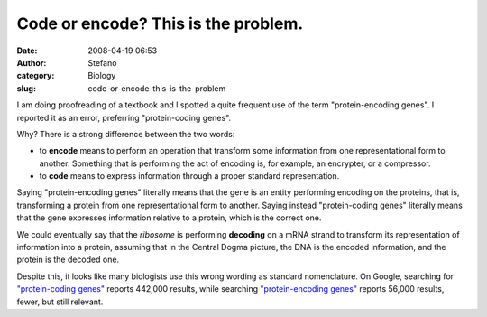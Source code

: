 Code or encode? This is the problem.
####################################
:date: 2008-04-19 06:53
:author: Stefano
:category: Biology
:slug: code-or-encode-this-is-the-problem

I am doing proofreading of a textbook and I spotted a quite frequent use
of the term "protein-encoding genes". I reported it as an error,
preferring "protein-coding genes".

Why? There is a strong difference between the two words:

-  to **encode** means to perform an operation that transform some
   information from one representational form to another. Something that
   is performing the act of encoding is, for example, an encrypter, or a
   compressor.
-  to **code** means to express information through a proper standard
   representation.

Saying "protein-encoding genes" literally means that the gene is an
entity performing encoding on the proteins, that is, transforming a
protein from one representational form to another. Saying instead
"protein-coding genes" literally means that the gene expresses
information relative to a protein, which is the correct one.

We could eventually say that the *ribosome* is performing **decoding**
on a mRNA strand to transform its representation of information into a
protein, assuming that in the Central Dogma picture, the DNA is the
encoded information, and the protein is the decoded one.

Despite this, it looks like many biologists use this wrong wording as
standard nomenclature. On Google, searching for `"protein-coding
genes" <http://www.google.com/search?hl=en&q=%22protein-coding+genes%22&btnG=Google+Search>`_
reports 442,000 results, while searching `"protein-encoding
genes" <http://www.google.com/search?hl=en&q=%22protein-encoding+genes%22&btnG=Search>`_
reports 56,000 results, fewer, but still relevant.
